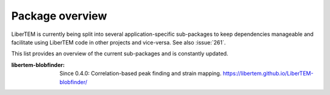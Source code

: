 .. _packages:

Package overview
================

LiberTEM is currently being split into several application-specific sub-packages
to keep dependencies manageable and facilitate using LiberTEM code in other
projects and vice-versa. See also :issue:`261`.

This list provides an overview of the current sub-packages and is constantly updated.

:libertem-blobfinder:
    Since 0.4.0: Correlation-based peak finding and strain mapping.
    https://libertem.github.io/LiberTEM-blobfinder/
